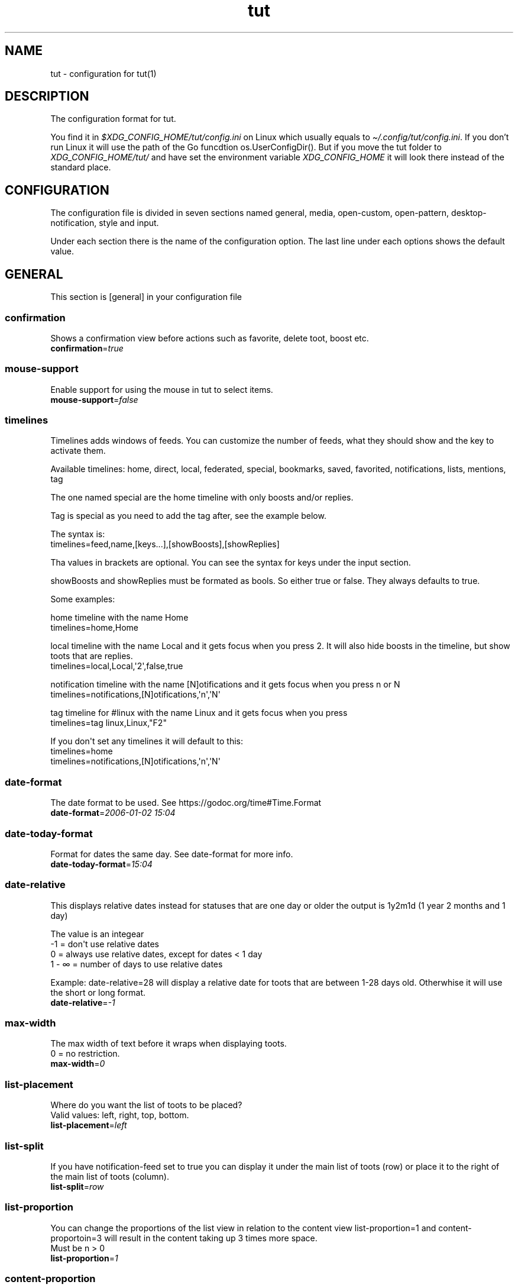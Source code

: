 .\" Automatically generated by Pandoc 2.19.2
.\"
.\" Define V font for inline verbatim, using C font in formats
.\" that render this, and otherwise B font.
.ie "\f[CB]x\f[]"x" \{\
. ftr V B
. ftr VI BI
. ftr VB B
. ftr VBI BI
.\}
.el \{\
. ftr V CR
. ftr VI CI
. ftr VB CB
. ftr VBI CBI
.\}
.TH "tut" "5" "2023-01-01" "tut 1.0.34" ""
.hy
.SH NAME
.PP
tut - configuration for tut(1)
.SH DESCRIPTION
.PP
The configuration format for tut.
.PP
You find it in \f[I]$XDG_CONFIG_HOME/tut/config.ini\f[R] on Linux which
usually equals to \f[I]\[ti]/.config/tut/config.ini\f[R].
If you don\[cq]t run Linux it will use the path of the Go funcdtion
os.UserConfigDir().
But if you move the tut folder to \f[I]XDG_CONFIG_HOME/tut/\f[R] and
have set the environment variable \f[I]XDG_CONFIG_HOME\f[R] it will look
there instead of the standard place.
.SH CONFIGURATION
.PP
The configuration file is divided in seven sections named general,
media, open-custom, open-pattern, desktop-notification, style and input.
.PP
Under each section there is the name of the configuration option.
The last line under each options shows the default value.
.SH GENERAL
.PP
This section is [general] in your configuration file
.SS confirmation
.PP
Shows a confirmation view before actions such as favorite, delete toot,
boost etc.
.PD 0
.P
.PD
\f[B]confirmation\f[R]=\f[I]true\f[R]
.SS mouse-support
.PP
Enable support for using the mouse in tut to select items.
.PD 0
.P
.PD
\f[B]mouse-support\f[R]=\f[I]false\f[R]
.SS timelines
.PP
Timelines adds windows of feeds.
You can customize the number of feeds, what they should show and the key
to activate them.
.PP
Available timelines: home, direct, local, federated, special, bookmarks,
saved, favorited, notifications, lists, mentions, tag
.PP
The one named special are the home timeline with only boosts and/or
replies.
.PP
Tag is special as you need to add the tag after, see the example below.
.PP
The syntax is:
.PD 0
.P
.PD
timelines=feed,name,[keys\&...],[showBoosts],[showReplies]
.PP
Tha values in brackets are optional.
You can see the syntax for keys under the input section.
.PP
showBoosts and showReplies must be formated as bools.
So either true or false.
They always defaults to true.
.PP
Some examples:
.PP
home timeline with the name Home
.PD 0
.P
.PD
timelines=home,Home
.PP
local timeline with the name Local and it gets focus when you press 2.
It will also hide boosts in the timeline, but show toots that are
replies.
.PD 0
.P
.PD
timelines=local,Local,\[aq]2\[aq],false,true
.PP
notification timeline with the name [N]otifications and it gets focus
when you press n or N
.PD 0
.P
.PD
timelines=notifications,[N]otifications,\[aq]n\[aq],\[aq]N\[aq]
.PP
tag timeline for #linux with the name Linux and it gets focus when you
press
.PD 0
.P
.PD
timelines=tag linux,Linux,\[dq]F2\[dq]
.PP
If you don\[aq]t set any timelines it will default to this:
.PD 0
.P
.PD
timelines=home
.PD 0
.P
.PD
timelines=notifications,[N]otifications,\[aq]n\[aq],\[aq]N\[aq]
.SS date-format
.PP
The date format to be used.
See https://godoc.org/time#Time.Format
.PD 0
.P
.PD
\f[B]date-format\f[R]=\f[I]2006-01-02 15:04\f[R]
.SS date-today-format
.PP
Format for dates the same day.
See date-format for more info.
.PD 0
.P
.PD
\f[B]date-today-format\f[R]=\f[I]15:04\f[R]
.SS date-relative
.PP
This displays relative dates instead for statuses that are one day or
older the output is 1y2m1d (1 year 2 months and 1 day)
.PP
The value is an integear
.PD 0
.P
.PD
-1 = don\[aq]t use relative dates
.PD 0
.P
.PD
0 = always use relative dates, except for dates < 1 day
.PD 0
.P
.PD
1 - \[if] = number of days to use relative dates
.PP
Example: date-relative=28 will display a relative date for toots that
are between 1-28 days old.
Otherwhise it will use the short or long format.
.PD 0
.P
.PD
\f[B]date-relative\f[R]=\f[I]-1\f[R]
.SS max-width
.PP
The max width of text before it wraps when displaying toots.
.PD 0
.P
.PD
0 = no restriction.
.PD 0
.P
.PD
\f[B]max-width\f[R]=\f[I]0\f[R]
.SS list-placement
.PP
Where do you want the list of toots to be placed?
.PD 0
.P
.PD
Valid values: left, right, top, bottom.
.PD 0
.P
.PD
\f[B]list-placement\f[R]=\f[I]left\f[R]
.SS list-split
.PP
If you have notification-feed set to true you can display it under the
main list of toots (row) or place it to the right of the main list of
toots (column).
.PD 0
.P
.PD
\f[B]list-split\f[R]=\f[I]row\f[R]
.SS list-proportion
.PP
You can change the proportions of the list view in relation to the
content view list-proportion=1 and content-proportoin=3 will result in
the content taking up 3 times more space.
.PD 0
.P
.PD
Must be n > 0
.PD 0
.P
.PD
\f[B]list-proportion\f[R]=\f[I]1\f[R]
.SS content-proportion
.PP
See list-proportion
.PD 0
.P
.PD
\f[B]content-proportion\f[R]=\f[I]2\f[R]
.SS notifications-to-hide
.PP
Hide notifications of this type.
If you have multiple you separate them with a comma.
Valid types: mention, status, boost, follow, follow_request, favorite,
poll, edit.
.PD 0
.P
.PD
\f[B]notifications-to-hide\f[R]=
.SS quote-reply
.PP
If you always want to quote original message when replying.
.PD 0
.P
.PD
\f[B]quote-reply\f[R]=\f[I]false\f[R]
.SS show-icons
.PP
If you want to show icons in the list of toots.
.PD 0
.P
.PD
\f[B]show-icons\f[R]=\f[I]true\f[R]
.SS short-hints
.PP
If you\[aq]ve learnt all the shortcut keys you can remove the help text
and only show the key in tui.
So it gets less cluttered.
.PD 0
.P
.PD
\f[B]short-hints\f[R]=\f[I]false\f[R]
.SS show-filter-phrase
.PP
If you want to display the filter that filtered a toot.
.PD 0
.P
.PD
\f[B]show-filter-phrase\f[R]=\f[I]true\f[R]
.SS show-help
.PP
If you want to show a message in the cmdbar on how to access the help
text.
.PD 0
.P
.PD
\f[B]show-help\f[R]=\f[I]true\f[R]
.SS stick-to-top
.PP
If you always want tut to jump to the newest post.
May ruin your reading experience.
.PD 0
.P
.PD
\f[B]stick-to-top\f[R]=\f[I]false\f[R]
.SS show-boosted-user
.PP
If you want to display the username of the person being boosted instead
of the person that boosted.
.PD 0
.P
.PD
\f[B]show-boosted-user\f[R]=\f[I]false\f[R]
.SS terminal-title
.PP
0 = No terminal title
.PD 0
.P
.PD
1 = Show title in terminal and top bar
.PD 0
.P
.PD
2 = Only show terminal title, and no top bar in tut.
.PD 0
.P
.PD
\f[B]terminal-title\f[R]=\f[I]0\f[R]
.SS redraw-ui
.PP
If you don\[aq]t want the whole UI to update, and only the text content
you can set this option to true.
This will lead to some artifacts being left on the screen when emojis
are present.
But it will keep the UI from flashing on every single toot in some
terminals.
.PD 0
.P
.PD
\f[B]redraw-ui\f[R]=\f[I]true\f[R]
.SS leader-key
.PP
The leader is used as a shortcut to run commands as you can do in Vim.
By default this is disabled and you enable it by setting a leader-key.
It can only consist of one char and I like to use comma as leader key.
So to set it you write leader-key=,
.PD 0
.P
.PD
\f[B]leader-key\f[R]=
.SS leader-timeout
.PP
Number of milliseconds before the leader command resets.
So if you tap the leader-key by mistake or are to slow it empties all
the input after X milliseconds.
.PD 0
.P
.PD
\f[B]leader-timeout\f[R]=\f[I]1000\f[R]
.SS leader-action
.PP
You set actions for the leader-key with one or more leader-action.
It consists of two parts first the action then the shortcut.
And they\[aq]re separated by a comma.
.PP
Available commands: blocking, bookmarks, boosts, clear-notifications,
close-window, compose, direct, edit, favorited, favorites, federated,
followers, following, history, home, list-placement, list-split, lists,
local, mentions, move-window-left, move-window-right, move-window-up,
move-window-down, move-window-home, move-window-end, muting, newer,
notifications, preferences, profile, proportions, refetch, saved,
special-all, special-boosts, special-replies, stick-to-top, switch, tag,
tags, window
.PP
The ones named special-* are the home timeline with only boosts and/or
replies.
All contains both, -boosts only boosts and -replies only replies.
.PP
The shortcuts are up to you, but keep them quite short and make sure
they don\[aq]t collide.
If you have one shortcut that is \[dq]f\[dq] and an other one that is
\[dq]fav\[dq], the one with \[dq]f\[dq] will always run and
\[dq]fav\[dq] will never run.
.PP
Some special leaders:
.PD 0
.P
.PD
tag is special as you need to add the tag after, e.g.\ tag linux
.PD 0
.P
.PD
window is special as it\[aq]s a shortcut for switching between the
timelines you\[aq]ve set under general and they are zero indexed.
window 0 = your first timeline, window 1 = your second and so on.
.PD 0
.P
.PD
list-placement as it takes the argument top, right, bottom or left
.PD 0
.P
.PD
list-split as it takes the argument column or row
.PD 0
.P
.PD
proportions takes the arguments [int] [int], where the first integer is
the list and the other content, e.g.\ proportions 1 3.
See list-proportion above for more information.
.PD 0
.P
.PD
switch let\[aq]s you go to a timeline if it already exists, if it
doesn\[aq]t it will open the timeline in a new window.
The syntax is almost the same as in timelines= and is displayed under
the examples.
.PP
Some examples:
.PD 0
.P
.PD
leader-action=local,lo
.PD 0
.P
.PD
leader-action=lists,li
.PD 0
.P
.PD
leader-action=federated,fed
.PD 0
.P
.PD
leader-action=direct,d
.PD 0
.P
.PD
leader-action=history,h
.PD 0
.P
.PD
leader-action=tag linux,tl
.PD 0
.P
.PD
leader-action=window 0,h
.PD 0
.P
.PD
leader-action=list-placement bottom,b
.PD 0
.P
.PD
leader-action=list-split column,c
.PD 0
.P
.PD
leader-action=proportions 1 3,3
.PP
Syntax for switch:
.PD 0
.P
.PD
leader-action=switch feed,shortcut,name,[showBoosts],[showReplies]
.PD 0
.P
.PD
showBoosts can be either true or false and they are both optional.
Here are some examples:
.PP
leader-action=switch home,h,false,true
.PD 0
.P
.PD
leader-action=switch tag tut,tt
.SH MEDIA
.PP
This section is [media] in your configuration file
.SS image-viewer
.PP
Your image viewer.
.PD 0
.P
.PD
\f[B]image-viewer\f[R]=\f[I]xdg-open\f[R]
.SS image-terminal
.PP
Open the image viewer in the same terminal as toot.
Only for terminal based viewers.
.PD 0
.P
.PD
\f[B]image-terminal\f[R]=\f[I]false\f[R]
.SS image-single
.PP
If images should open one by one e.g.\ \[dq]imv image.png\[dq] multiple
times.
If set to false all images will open at the same time like this \[dq]imv
image1.png image2.png image3.png\[dq].
Not all image viewers support this, so try it first.
.PD 0
.P
.PD
\f[B]image-single\f[R]=\f[I]true\f[R]
.SS image-reverse
.PP
If you want to open the images in reverse order.
In some image viewers this will display the images in the
\[dq]right\[dq] order.
.PD 0
.P
.PD
\f[B]image-reverse\f[R]=\f[I]false\f[R]
.SS video-viewer
.PP
Your video viewer.
.PD 0
.P
.PD
\f[B]video-viewer\f[R]=\f[I]xdg-open\f[R]
.SS video-terminal
.PP
Open the video viewer in the same terminal as toot.
Only for terminal based viewers.
.PD 0
.P
.PD
\f[B]video-terminal\f[R]=\f[I]false\f[R]
.SS video-single
.PP
If videos should open one by one.
See image-single.
.PD 0
.P
.PD
\f[B]video-single\f[R]=\f[I]true\f[R]
.SS video-reverse
.PP
If you want your videos in reverse order.
In some video apps this will play the files in the \[dq]right\[dq]
order.
.PD 0
.P
.PD
\f[B]video-reverse\f[R]=\f[I]false\f[R]
.SS audio-viewer
.PP
Your audio viewer.
.PD 0
.P
.PD
\f[B]audio-viewer\f[R]=\f[I]xdg-open\f[R]
.SS audio-terminal
.PP
Open the audio viewer in the same terminal as toot.
Only for terminal based viewers.
.PD 0
.P
.PD
\f[B]audio-terminal\f[R]=\f[I]false\f[R]
.SS audio-single
.PP
If audio should open one by one.
See image-single.
.PD 0
.P
.PD
\f[B]audio-single\f[R]=\f[I]true\f[R]
.SS audio-reverse
.PP
If you want to play the audio files in reverse order.
In some audio apps this will play the files in the \[dq]right\[dq]
order.
.PD 0
.P
.PD
\f[B]audio-reverse\f[R]=\f[I]false\f[R]
.SS link-viewer
.PP
Your web browser.
.PD 0
.P
.PD
\f[B]link-viewer\f[R]=\f[I]xdg-open\f[R]
.SS link-terminal
.PP
Open the browser in the same terminal as toot.
Only for terminal based browsers.
.PD 0
.P
.PD
\f[B]link-terminal\f[R]=\f[I]false\f[R]
.SH OPEN-CUSTOM
.PP
This section is [open-custom] in your configuration file
.PP
This sections allows you to set up to five custom programs to open URLs
with.
If the url points to an image, you can set c1-name to img and c1-use to
imv.
If the program runs in a terminal and you want to run it in the same
terminal as tut.
Set cX-terminal to true.
The name will show up in the UI, so keep it short so all five fits.
.PP
c1-name=name
.PD 0
.P
.PD
c1-use=program
.PD 0
.P
.PD
c1-terminal=false
.PP
c2-name=name
.PD 0
.P
.PD
c2-use=program
.PD 0
.P
.PD
c2-terminal=false
.PP
c3-name=name
.PD 0
.P
.PD
c3-use=program
.PD 0
.P
.PD
c3-terminal=false
.PP
c4-name=name
.PD 0
.P
.PD
c4-use=program
.PD 0
.P
.PD
c4-terminal=false
.PP
c5-name=name
.PD 0
.P
.PD
c5-use=program
.PD 0
.P
.PD
c5-terminal=false
.SH OPEN-PATTERN
.PP
This section is [open-pattern] in your configuration file
.PP
Here you can set your own glob patterns for opening matching URLs in the
program you want them to open up in.
You could for example open Youtube videos in your video player instead
of your default browser.
.PP
You must name the keys foo-pattern, foo-use and foo-terminal, where use
is the program that will open up the URL.
To see the syntax for glob pattern you can follow this URL
https://github.com/gobwas/glob#syntax.
foo-terminal is if the program runs in the terminal and should open in
the same terminal as tut itself.
.PP
Example for youtube.com and youtu.be to open up in mpv instead of the
browser.
.PP
y1-pattern=*youtube.com/watch*
.PD 0
.P
.PD
y1-use=mpv
.PD 0
.P
.PD
y1-terminal=false
.PP
y2-pattern=*youtu.be/*
.PD 0
.P
.PD
y2-use=mpv
.PD 0
.P
.PD
y2-terminal=false
.SH DESKTOP-NOTIFICATION
.PP
This section is [desktop-notification] in your configuration file
.SS followers
.PP
Notification when someone follows you.
.PD 0
.P
.PD
\f[B]followers\f[R]=\f[I]false\f[R]
.SS favorite
.PP
Notification when someone favorites one of your toots.
.PD 0
.P
.PD
\f[B]favorite\f[R]=\f[I]false\f[R]
.SS mention
.PP
Notification when someone mentions you.
.PD 0
.P
.PD
\f[B]mention\f[R]=\f[I]false\f[R]
.SS update
.PP
Notification when someone edits their toot.
.PD 0
.P
.PD
\f[B]update\f[R]=\f[I]false\f[R]
.SS boost
.PP
Notification when someone boosts one of your toots.
.PD 0
.P
.PD
\f[B]boost\f[R]=\f[I]false\f[R]
.SS poll
.PP
Notification of poll results.
.PD 0
.P
.PD
\f[B]poll\f[R]=\f[I]false\f[R]
.SS posts
.PP
Notification when there is new posts in current timeline.
.PD 0
.P
.PD
\f[B]posts\f[R]=\f[I]false\f[R]
.SH STYLE
.PP
This section is [style] in your configuration file
.PP
All styles can be represented in their HEX value like #ffffff or with
their name, so in this case white.
The only special value is \[dq]default\[dq] which equals to transparent,
so it will be the same color as your terminal.
.PP
You can also use xrdb colors like this xrdb:color1 The program will use
colors prefixed with an * first then look for URxvt or XTerm if it
can\[aq]t find any color prefixed with an asterisk.
If you don\[aq]t want tut to guess the prefix you can set the prefix
yourself.
If the xrdb color can\[aq]t be found a preset color will be used.
You\[aq]ll have to set theme=none for this to work.
.SS xrdb-prefix
.PP
The xrdb prefix used for colors in .Xresources.
.PD 0
.P
.PD
\f[B]xrdb-prefix\f[R]=\f[I]guess\f[R]
.SS theme
.PP
You can use some themes that comes bundled with tut.
Check out the themes available on the URL below.
If a theme is named \[dq]nord.ini\[dq] you just write theme=nord
.PP
https://github.com/RasmusLindroth/tut/tree/master/config/themes
.PP
You can also create a theme file in your config directory
e.g.\ \[ti]/.config/tut/themes/foo.ini and then set theme=foo.
.PP
If you want to use your own theme but don\[aq]t want to create a new
file, set theme=none and then you can create your own theme below.
.PD 0
.P
.PD
\f[B]theme\f[R]=\f[I]default\f[R]
.SS background
.PP
The background color used on most elements.
.PD 0
.P
.PD
\f[B]background\f[R]=
.SS text
.PP
The text color used on most of the text.
.PD 0
.P
.PD
\f[B]text\f[R]=
.SS subtle
.PP
The color to display subtle elements or subtle text.
Like lines and help text.
.PD 0
.P
.PD
\f[B]subtle\f[R]=
.SS warning-text
.PP
The color for errors or warnings
.PD 0
.P
.PD
\f[B]warning-text\f[R]=
.SS text-special-one
.PP
This color is used to display username.
.PD 0
.P
.PD
\f[B]text-special-one\f[R]=
.SS text-special-two
.PP
This color is used to display username and key hints.
.PD 0
.P
.PD
\f[B]text-special-two\f[R]=
.SS top-bar-background
.PP
The color of the bar at the top
.PD 0
.P
.PD
\f[B]top-bar-background\f[R]=
.SS top-bar-text
.PP
The color of the text in the bar at the top.
.PD 0
.P
.PD
\f[B]top-bar-text\f[R]=
.SS status-bar-background
.PP
The color of the bar at the bottom
.PD 0
.P
.PD
\f[B]status-bar-background\f[R]=
.SS status-bar-text
.PP
The color of the text in the bar at the bottom.
.PD 0
.P
.PD
\f[B]status-bar-text\f[R]=
.SS status-bar-view-background
.PP
The color of the bar at the bottom in view mode.
.PD 0
.P
.PD
\f[B]status-bar-view-background\f[R]=
.SS status-bar-view-text
.PP
The color of the text in the bar at the bottom in view mode.
.PD 0
.P
.PD
\f[B]status-bar-view-text\f[R]=
.SS command-text
.PP
The color of the text in the command bar at the bottom.
.PD 0
.P
.PD
\f[B]command-text\f[R]=
.SS list-selected-background
.PP
Background of selected list items.
.PD 0
.P
.PD
\f[B]list-selected-background\f[R]=
.SS list-selected-text
.PP
The text color of selected list items.
.PD 0
.P
.PD
\f[B]list-selected-text\f[R]=
.SS list-selected-inactive-background
.PP
The background color of selected list items that are out of focus.
.PD 0
.P
.PD
\f[B]list-selected-inactive-background\f[R]=
.SS list-selected-inactive-text
.PP
The text color of selected list items that are out of focus.
.PD 0
.P
.PD
\f[B]list-selected-inactive-text\f[R]=
.SS controls-text
.PP
The main color of the text for key hints
.PD 0
.P
.PD
\f[B]controls-text\f[R]=
.SS controls-highlight
.PP
The highlight color of for key hints
.PD 0
.P
.PD
\f[B]controls-highlight\f[R]=
.SS autocomplete-background
.PP
The background color in dropdowns and autocompletions
.PD 0
.P
.PD
\f[B]autocomplete-background\f[R]=
.SS autocomplete-text
.PP
The text color in dropdowns at autocompletions
.PD 0
.P
.PD
\f[B]autocomplete-text\f[R]=
.SS autocomplete-selected-background
.PP
The background color for selected value in dropdowns and autocompletions
.PD 0
.P
.PD
\f[B]autocomplete-selected-background\f[R]=
.SS autocomplete-selected-text
.PP
The text color for selected value in dropdowns and autocompletions
.PD 0
.P
.PD
\f[B]autocomplete-selected-text\f[R]=
.SS button-color-one
.PP
The background color on selected button and the text color of unselected
buttons
.PD 0
.P
.PD
\f[B]button-color-one\f[R]=
.SS button-color-two
.PP
The text color on selected button and the background color of unselected
buttons
.PD 0
.P
.PD
\f[B]button-color-two\f[R]=
.SS timeline-name-background
.PP
The background on named timelines.
.PD 0
.P
.PD
\f[B]timeline-name-background\f[R]=
.SS timeline-name-text
.PP
The text color on named timelines
.PD 0
.P
.PD
\f[B]timeline-name-text\f[R]=
.SH INPUT
.PP
This section is [input] in your configuration file
.PP
You can edit the keys for tut below.
.PP
The syntax is a bit weird, but it works.
And I\[aq]ll try to explain it as well as I can.
.PP
Example:
.PD 0
.P
.PD
status-favorite=\[dq][F]avorite\[dq],\[dq]Un[F]avorite\[dq],\[aq]f\[aq],\[aq]F\[aq]
.PD 0
.P
.PD
status-delete=\[dq][D]elete\[dq],\[aq]d\[aq],\[aq]D\[aq]
.PP
status-favorite and status-delete differs because favorite can be in two
states, so you will have to add two key hints.
.PD 0
.P
.PD
Most keys will only have on key hint.
Look at the default value for reference.
.PP
Key hints must be in some of the following formats.
Remember the quotation marks.
.PD 0
.P
.PD
\[dq]\[dq] = empty
.PD 0
.P
.PD
\[dq][D]elete\[dq] = Delete with a highlighted D
.PD 0
.P
.PD
\[dq]Un[F]ollow\[dq] = UnFollow with a highlighted F
.PD 0
.P
.PD
\[dq][Enter]\[dq] = Enter where everything is highlighted
.PD 0
.P
.PD
\[dq]Yan[K]\[dq] = YanK with a highlighted K
.PP
After the hint (or hints) you must set the keys.
You can do this in two ways, with single quotation marks or double ones.
.PP
The single ones are for single chars like \[aq]a\[aq], \[aq]b\[aq],
\[aq]c\[aq] and double marks are for special keys like \[dq]Enter\[dq].
Remember that they are case sensitive.
.PP
To find the names of special keys you have to go to the following site
and look for \[dq]var KeyNames = map[Key]string{\[dq]
.PP
https://github.com/gdamore/tcell/blob/master/key.go
.SS global-down
.PP
Keys for moving down
.PD 0
.P
.PD
\f[B]global-down\f[R]=\f[I]\[dq]\[dq],\[aq]j\[aq],\[aq]J\[aq],\[dq]Down\[dq]\f[R]
.SS global-up
.PP
Keys for moving up
.PD 0
.P
.PD
\f[B]global-up\f[R]=\f[I]\[dq]\[dq],\[aq]k\[aq],\[aq]K\[aq],\[dq]Up\[dq]\f[R]
.SS global-enter
.PP
To select items
.PD 0
.P
.PD
\f[B]global-enter\f[R]=\f[I]\[dq]\[dq],\[dq]Enter\[dq]\f[R]
.SS global-back
.PP
To go back
.PD 0
.P
.PD
\f[B]global-back\f[R]=\f[I]\[dq][Esc]\[dq],\[dq]Esc\[dq]\f[R]
.SS global-exit
.PP
To go back and exit Tut
.PD 0
.P
.PD
\f[B]global-exit\f[R]=\f[I]\[dq][Q]uit\[dq],\[aq]q\[aq],\[aq]Q\[aq]\f[R]
.SS main-home
.PP
Move to the top
.PD 0
.P
.PD
\f[B]main-home\f[R]=\f[I]\[dq]\[dq],\[aq]g\[aq],\[dq]Home\[dq]\f[R]
.SS main-end
.PP
Move to the bottom
.PD 0
.P
.PD
\f[B]main-end\f[R]=\f[I]\[dq]\[dq],\[aq]G\[aq],\[dq]End\[dq]\f[R]
.SS main-prev-feed
.PP
Go to previous feed
.PD 0
.P
.PD
\f[B]main-prev-feed\f[R]=\f[I]\[dq]\[dq],\[aq]h\[aq],\[aq]H\[aq],\[dq]Left\[dq]\f[R]
.SS main-next-feed
.PP
Go to next feed
.PD 0
.P
.PD
\f[B]main-next-feed\f[R]=\f[I]\[dq]\[dq],\[aq]l\[aq],\[aq]L\[aq],\[dq]Right\[dq]\f[R]
.SS main-prev-window
.PP
Focus on the previous feed window
.PD 0
.P
.PD
\f[B]main-prev-window\f[R]=\f[I]\[dq]\[dq],\[dq]Backtab\[dq]\f[R]
.SS main-next-window
.PP
Focus on the next feed window
.PD 0
.P
.PD
\f[B]main-next-window\f[R]=\f[I]\[dq]\[dq],\[dq]Tab\[dq]\f[R]
.SS main-notification-focus
.PP
Focus on the notification list
.PD 0
.P
.PD
\f[B]main-notification-focus\f[R]=\f[I]\[dq][N]otifications\[dq],\[aq]n\[aq],\[aq]N\[aq]\f[R]
.SS main-compose
.PP
Compose a new toot
.PD 0
.P
.PD
\f[B]main-compose\f[R]=\f[I]\[dq]\[dq],\[aq]c\[aq],\[aq]C\[aq]\f[R]
.SS status-avatar
.PP
Open avatar
.PD 0
.P
.PD
\f[B]status-avatar\f[R]=\f[I]\[dq][A]vatar\[dq],\[aq]a\[aq],\[aq]A\[aq]\f[R]
.SS status-boost
.PP
Boost a toot
.PD 0
.P
.PD
\f[B]status-boost\f[R]=\f[I]\[dq][B]oost\[dq],\[dq]Un[B]oost\[dq],\[aq]b\[aq],\[aq]B\[aq]\f[R]
.SS status-edit
.PP
Edit a toot
.PD 0
.P
.PD
\f[B]status-edit\f[R]=\f[I]\[dq][E]dit\[dq],\[aq]e\[aq],\[aq]E\[aq]\f[R]
.SS status-delete
.PP
Delete a toot
.PD 0
.P
.PD
\f[B]status-delete\f[R]=\f[I]\[dq][D]elete\[dq],\[aq]d\[aq],\[aq]D\[aq]\f[R]
.SS status-favorite
.PP
Favorite a toot
.PD 0
.P
.PD
\f[B]status-favorite\f[R]=\f[I]\[dq][F]avorite\[dq],\[dq]Un[F]avorite\[dq],\[aq]f\[aq],\[aq]F\[aq]\f[R]
.SS status-media
.PP
Open toots media files
.PD 0
.P
.PD
\f[B]status-media\f[R]=\f[I]\[dq][M]edia\[dq],\[aq]m\[aq],\[aq]M\[aq]\f[R]
.SS status-links
.PP
Open links
.PD 0
.P
.PD
\f[B]status-links\f[R]=\f[I]\[dq][O]pen\[dq],\[aq]o\[aq],\[aq]O\[aq]\f[R]
.SS status-poll
.PP
Open poll
.PD 0
.P
.PD
\f[B]status-poll\f[R]=\f[I]\[dq][P]oll\[dq],\[aq]p\[aq],\[aq]P\[aq]\f[R]
.SS status-reply
.PP
Reply to toot
.PD 0
.P
.PD
\f[B]status-reply\f[R]=\f[I]\[dq][R]eply\[dq],\[aq]r\[aq],\[aq]R\[aq]\f[R]
.SS status-bookmark
.PP
Save/bookmark a toot
.PD 0
.P
.PD
\f[B]status-bookmark\f[R]=\f[I]\[dq][S]ave\[dq],\[dq]Un[S]ave\[dq],\[aq]s\[aq],\[aq]S\[aq]\f[R]
.SS status-thread
.PP
View thread
.PD 0
.P
.PD
\f[B]status-thread\f[R]=\f[I]\[dq][T]hread\[dq],\[aq]t\[aq],\[aq]T\[aq]\f[R]
.SS status-user
.PP
Open user profile
.PD 0
.P
.PD
\f[B]status-user\f[R]=\f[I]\[dq][U]ser\[dq],\[aq]u\[aq],\[aq]U\[aq]\f[R]
.SS status-view-focus
.PP
Open the view mode
.PD 0
.P
.PD
\f[B]status-view-focus\f[R]=\f[I]\[dq][V]iew\[dq],\[aq]v\[aq],\[aq]V\[aq]\f[R]
.SS status-yank
.PP
Yank the url of the toot
.PD 0
.P
.PD
\f[B]status-yank\f[R]=\f[I]\[dq][Y]ank\[dq],\[aq]y\[aq],\[aq]Y\[aq]\f[R]
.SS status-toggle-cw
.PP
Show the content in a content warning
.PD 0
.P
.PD
\f[B]status-toggle-cw\f[R]=\f[I]\[dq]Press [Z] to toggle
cw\[dq],\[aq]z\[aq],\[aq]Z\[aq]\f[R]
.SS status-show-filtered
.PP
Show the content of a filtered toot
.PD 0
.P
.PD
\f[B]status-show-filtered\f[R]=\f[I]\[dq]Press [Z] to view filtered
toot\[dq],\[aq]z\[aq],\[aq]Z\[aq]\f[R]
.SS user-avatar
.PP
View avatar
.PD 0
.P
.PD
\f[B]user-avatar\f[R]=\f[I]\[dq][A]vatar\[dq],\[aq]a\[aq],\[aq]A\[aq]\f[R]
.SS user-block
.PP
Block the user
.PD 0
.P
.PD
\f[B]user-block\f[R]=\f[I]\[dq][B]lock\[dq],\[dq]Un[B]lock\[dq],\[aq]b\[aq],\[aq]B\[aq]\f[R]
.SS user-follow
.PP
Follow user
.PD 0
.P
.PD
\f[B]user-follow\f[R]=\f[I]\[dq][F]ollow\[dq],\[dq]Un[F]ollow\[dq],\[aq]f\[aq],\[aq]F\[aq]\f[R]
.SS user-follow-request-decide
.PP
Follow user
.PD 0
.P
.PD
\f[B]user-follow-request-decide\f[R]=\f[I]\[dq]Follow
[R]equest\[dq],\[dq]Follow [R]equest\[dq],\[aq]r\[aq],\[aq]R\[aq]\f[R]
.SS user-mute
.PP
Mute user
.PD 0
.P
.PD
\f[B]user-mute\f[R]=\f[I]\[dq][M]ute\[dq],\[dq]Un[M]ute\[dq],\[aq]m\[aq],\[aq]M\[aq]\f[R]
.SS user-links
.PP
Open links
.PD 0
.P
.PD
\f[B]user-links\f[R]=\f[I]\[dq][O]pen\[dq],\[aq]o\[aq],\[aq]O\[aq]\f[R]
.SS user-user
.PP
View user profile
.PD 0
.P
.PD
\f[B]user-user\f[R]=\f[I]\[dq][U]ser\[dq],\[aq]u\[aq],\[aq]U\[aq]\f[R]
.SS user-view-focus
.PP
Open view mode
.PD 0
.P
.PD
\f[B]user-view-focus\f[R]=\f[I]\[dq][V]iew\[dq],\[aq]v\[aq],\[aq]V\[aq]\f[R]
.SS user-yank
.PP
Yank the user URL
.PD 0
.P
.PD
\f[B]user-yank\f[R]=\f[I]\[dq][Y]ank\[dq],\[aq]y\[aq],\[aq]Y\[aq]\f[R]
.SS list-open-feed
.PP
Open list
.PD 0
.P
.PD
\f[B]list-open-feed\f[R]=\f[I]\[dq][O]pen\[dq],\[aq]o\[aq],\[aq]O\[aq]\f[R]
.SS list-user-list
.PP
List all users in a list
.PD 0
.P
.PD
\f[B]list-user-list\f[R]=\f[I]\[dq][U]sers\[dq],\[aq]u\[aq],\[aq]U\[aq]\f[R]
.SS list-user-add
.PP
Add user to list
.PD 0
.P
.PD
\f[B]list-user-add\f[R]=\f[I]\[dq][A]dd\[dq],\[aq]a\[aq],\[aq]A\[aq]\f[R]
.SS list-user-delete
.PP
Delete user from list
.PD 0
.P
.PD
\f[B]list-user-delete\f[R]=\f[I]\[dq][D]elete\[dq],\[aq]d\[aq],\[aq]D\[aq]\f[R]
.SS link-open
.PP
Open URL
.PD 0
.P
.PD
\f[B]link-open\f[R]=\f[I]\[dq][O]pen\[dq],\[aq]o\[aq],\[aq]O\[aq]\f[R]
.SS link-yank
.PP
Yank the URL
.PD 0
.P
.PD
\f[B]link-yank\f[R]=\f[I]\[dq][Y]ank\[dq],\[aq]y\[aq],\[aq]Y\[aq]\f[R]
.SS tag-open-feed
.PP
Open tag feed
.PD 0
.P
.PD
\f[B]tag-open-feed\f[R]=\f[I]\[dq][O]pen\[dq],\[aq]o\[aq],\[aq]O\[aq]\f[R]
.SS tag-follow
.PP
Toggle follow on tag
.PD 0
.P
.PD
\f[B]tag-follow\f[R]=\f[I]\[dq][F]ollow\[dq],\[dq]Un[F]ollow\[dq],\[aq]f\[aq],\[aq]F\[aq]\f[R]
.SS compose-edit-cw
.PP
Edit content warning text on new toot
.PD 0
.P
.PD
\f[B]compose-edit-cw\f[R]=\f[I]\[dq][C]W
text\[dq],\[aq]c\[aq],\[aq]C\[aq]\f[R]
.SS compose-edit-text
.PP
Edit the text on new toot
.PD 0
.P
.PD
\f[B]compose-edit-text\f[R]=\f[I]\[dq][E]dit
text\[dq],\[aq]e\[aq],\[aq]E\[aq]\f[R]
.SS compose-include-quote
.PP
Include a quote when replying
.PD 0
.P
.PD
\f[B]compose-include-quote\f[R]=\f[I]\[dq][I]nclude
quote\[dq],\[aq]i\[aq],\[aq]I\[aq]\f[R]
.SS compose-media-focus
.PP
Focus on adding media to toot
.PD 0
.P
.PD
\f[B]compose-media-focus\f[R]=\f[I]\[dq][M]edia\[dq],\[aq]m\[aq],\[aq]M\[aq]\f[R]
.SS compose-post
.PP
Post the new toot
.PD 0
.P
.PD
\f[B]compose-post\f[R]=\f[I]\[dq][P]ost\[dq],\[aq]p\[aq],\[aq]P\[aq]\f[R]
.SS compose-toggle-content-warning
.PP
Toggle content warning on toot
.PD 0
.P
.PD
\f[B]compose-toggle-content-warning\f[R]=\f[I]\[dq][T]oggle
CW\[dq],\[aq]t\[aq],\[aq]T\[aq]\f[R]
.SS compose-visibility
.PP
Edit the visibility on new toot
.PD 0
.P
.PD
\f[B]compose-visibility\f[R]=\f[I]\[dq][V]isibility\[dq],\[aq]v\[aq],\[aq]V\[aq]\f[R]
.SS compose-language
.PP
Edit the language of a toot
.PD 0
.P
.PD
\f[B]compose-language\f[R]=\f[I]\[dq][L]ang\[dq],\[aq]l\[aq],\[aq]L\[aq]\f[R]
.SS compose-poll
.PP
Switch to creating a poll
.PD 0
.P
.PD
\f[B]compose-poll\f[R]=\f[I]\[dq]P[O]ll\[dq],\[aq]o\[aq],\[aq]O\[aq]\f[R]
.SS media-delete
.PP
Delete media file
.PD 0
.P
.PD
\f[B]media-delete\f[R]=\f[I]\[dq][D]elete\[dq],\[aq]d\[aq],\[aq]D\[aq]\f[R]
.SS media-edit-desc
.PP
Edit the description on media file
.PD 0
.P
.PD
\f[B]media-edit-desc\f[R]=\f[I]\[dq][E]dit
desc\[dq],\[aq]e\[aq],\[aq]E\[aq]\f[R]
.SS media-add
.PP
Add a new media file
.PD 0
.P
.PD
\f[B]media-add\f[R]=\f[I]\[dq][A]dd\[dq],\[aq]a\[aq],\[aq]A\[aq]\f[R]
.SS vote-vote
.PP
Vote on poll
.PD 0
.P
.PD
\f[B]vote-vote\f[R]=\f[I]\[dq][V]ote\[dq],\[aq]v\[aq],\[aq]V\[aq]\f[R]
.SS vote-select
.PP
Select item to vote on
.PD 0
.P
.PD
\f[B]vote-select\f[R]=\f[I]\[dq][Enter] to select\[dq],\[aq] \[aq],
\[dq]Enter\[dq]\f[R]
.SS poll-add
.PP
Add a new poll option
.PD 0
.P
.PD
\f[B]poll-add\f[R]=\f[I]\[dq][A]dd\[dq],\[aq]a\[aq],\[aq]A\[aq]\f[R]
.SS poll-edit
.PP
Edit a poll option
.PD 0
.P
.PD
\f[B]poll-edit\f[R]=\f[I]\[dq][E]dit\[dq],\[aq]e\[aq],\[aq]E\[aq]\f[R]
.SS poll-delete
.PP
Delete a poll option
.PD 0
.P
.PD
\f[B]poll-delete\f[R]=\f[I]\[dq][D]elete\[dq],\[aq]d\[aq],\[aq]D\[aq]\f[R]
.SS poll-multi-toggle
.PP
Toggle voting on multiple options
.PD 0
.P
.PD
\f[B]poll-multi-toggle\f[R]=\f[I]\[dq]Toggle
[M]ultiple\[dq],\[aq]m\[aq],\[aq]M\[aq]\f[R]
.SS poll-expiration
.PP
Change the expiration of poll
.PD 0
.P
.PD
\f[B]poll-expiration\f[R]=\f[I]\[dq]E[X]pires\[dq],\[aq]x\[aq],\[aq]X\[aq]\f[R]
.SS preference-name
.PP
Change display name
.PD 0
.P
.PD
\f[B]preference-name\f[R]=\f[I]\[dq][N]ame\[dq],\[aq]n\[aq],\[aq]N\[aq]\f[R]
.SS preference-visibility
.PP
Change default visibility of toots
.PD 0
.P
.PD
\f[B]preference-visibility\f[R]=\f[I]\[dq][V]isibility\[dq],\[aq]v\[aq],\[aq]V\[aq]\f[R]
.SS preference-bio
.PP
Change bio in profile
.PD 0
.P
.PD
\f[B]preference-bio\f[R]=\f[I]\[dq][B]io\[dq],\[aq]b\[aq],\[aq]B\[aq]\f[R]
.SS preference-save
.PP
Save your preferences
.PD 0
.P
.PD
\f[B]preference-save\f[R]=\f[I]\[dq][S]ave\[dq],\[aq]s\[aq],\[aq]S\[aq]\f[R]
.SS preference-fields
.PP
Edit profile fields
.PD 0
.P
.PD
\f[B]preference-fields\f[R]=\f[I]\[dq][F]ields\[dq],\[aq]f\[aq],\[aq]F\[aq]\f[R]
.SS preference-fields-add
.PP
Add new field
.PD 0
.P
.PD
\f[B]preference-fields-add\f[R]=\f[I]\[dq][A]dd\[dq],\[aq]a\[aq],\[aq]A\[aq]\f[R]
.SS preference-fields-edit
.PP
Edit current field
.PD 0
.P
.PD
\f[B]preference-fields-edit\f[R]=\f[I]\[dq][E]dit\[dq],\[aq]e\[aq],\[aq]E\[aq]\f[R]
.SS preference-fields-delete
.PP
Delete current field
.PD 0
.P
.PD
\f[B]preference-fields-delete\f[R]=\f[I]\[dq][D]elete\[dq],\[aq]d\[aq],\[aq]D\[aq]\f[R]
.SH SEE ALSO
.IP
.nf
\f[C]
tut(1) - flags and commands
tut(7) - commands and keys inside of tut
\f[R]
.fi
.SH AUTHORS
Rasmus Lindroth.
